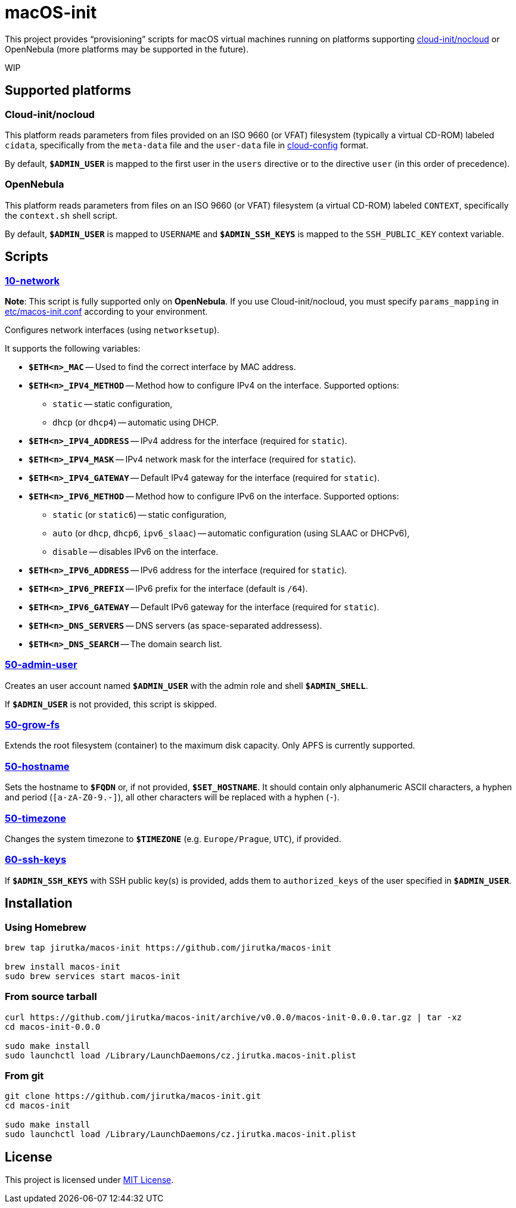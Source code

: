 = macOS-init
:proj-name: macos-init
:version: 0.0.0
:gh-name: jirutka/{proj-name}
:scripts-dir: share/scripts

This project provides “provisioning” scripts for macOS virtual machines running on platforms supporting https://cloudinit.readthedocs.io/en/latest/reference/datasources/nocloud.html[cloud-init/nocloud] or OpenNebula (more platforms may be supported in the future).

WIP


== Supported platforms

=== Cloud-init/nocloud

This platform reads parameters from files provided on an ISO 9660 (or VFAT) filesystem (typically a virtual CD-ROM) labeled `cidata`, specifically from the `meta-data` file and the `user-data` file in https://cloudinit.readthedocs.io/en/latest/reference/examples.html[cloud-config] format.

By default, `**$ADMIN_USER**` is mapped to the first user in the `users` directive or to the directive `user` (in this order of precedence).


=== OpenNebula

This platform reads parameters from files on an ISO 9660 (or VFAT) filesystem (a virtual CD-ROM) labeled `CONTEXT`, specifically the `context.sh` shell script.

By default, `**$ADMIN_USER**` is mapped to `USERNAME` and `**$ADMIN_SSH_KEYS**` is mapped to the `SSH_PUBLIC_KEY` context variable.


== Scripts

=== link:{scripts-dir}/50-admin-user[10-network]

*Note*: This script is fully supported only on *OpenNebula*. If you use Cloud-init/nocloud, you must specify `params_mapping` in link:etc/{proj-name}.conf[] according to your environment.

Configures network interfaces (using `networksetup`).

It supports the following variables:

* `**$ETH<n>_MAC**` -- Used to find the correct interface by MAC address.
* `**$ETH<n>_IPV4_METHOD**` -- Method how to configure IPv4 on the interface. Supported options:
** `static` -- static configuration,
** `dhcp` (or `dhcp4`) -- automatic using DHCP.
* `**$ETH<n>_IPV4_ADDRESS**` -- IPv4 address for the interface (required for `static`).
* `**$ETH<n>_IPV4_MASK**` -- IPv4 network mask for the interface (required for `static`).
* `**$ETH<n>_IPV4_GATEWAY**` -- Default IPv4 gateway for the interface (required for `static`).
* `**$ETH<n>_IPV6_METHOD**` -- Method how to configure IPv6 on the interface. Supported options:
** `static` (or `static6`) -- static configuration,
** `auto` (or `dhcp`, `dhcp6`, `ipv6_slaac`) -- automatic configuration (using SLAAC or DHCPv6),
** `disable` -- disables IPv6 on the interface.
* `**$ETH<n>_IPV6_ADDRESS**` -- IPv6 address for the interface (required for `static`).
* `**$ETH<n>_IPV6_PREFIX**` -- IPv6 prefix for the interface (default is `/64`).
* `**$ETH<n>_IPV6_GATEWAY**` -- Default IPv6 gateway for the interface (required for `static`).
* `**$ETH<n>_DNS_SERVERS**` -- DNS servers (as space-separated addressess).
* `**$ETH<n>_DNS_SEARCH**` -- The domain search list.


=== link:{scripts-dir}/50-admin-user[50-admin-user]

Creates an user account named `**$ADMIN_USER**` with the admin role and shell `**$ADMIN_SHELL**`.

If `**$ADMIN_USER**` is not provided, this script is skipped.


=== link:{scripts-dir}/50-grow-fs[50-grow-fs]

Extends the root filesystem (container) to the maximum disk capacity.
Only APFS is currently supported.


=== link:{scripts-dir}/50-hostname[50-hostname]

Sets the hostname to `**$FQDN**` or, if not provided, `**$SET_HOSTNAME**`.
It should contain only alphanumeric ASCII characters, a hyphen and period (`[a-zA-Z0-9.-]`), all other characters will be replaced with a hyphen (`-`).


=== link:{scripts-dir}/50-timezone[50-timezone]

Changes the system timezone to `**$TIMEZONE**` (e.g. `Europe/Prague`, `UTC`), if provided.


=== link:{scripts-dir}/60-ssh-keys[60-ssh-keys]

If `**$ADMIN_SSH_KEYS**` with SSH public key(s) is provided, adds them to `authorized_keys` of the user specified in `**$ADMIN_USER**`.


== Installation

=== Using Homebrew

[source, sh, subs="+attributes"]
----
brew tap {gh-name} https://github.com/{gh-name}

brew install {proj-name}
sudo brew services start {proj-name}
----


=== From source tarball

[source, sh, subs="+attributes"]
----
curl https://github.com/{gh-name}/archive/v{version}/{proj-name}-{version}.tar.gz | tar -xz
cd {proj-name}-{version}

sudo make install
sudo launchctl load /Library/LaunchDaemons/cz.jirutka.{proj-name}.plist
----


=== From git

[source, sh, subs="+attributes"]
----
git clone https://github.com/{gh-name}.git
cd {proj-name}

sudo make install
sudo launchctl load /Library/LaunchDaemons/cz.jirutka.{proj-name}.plist
----


== License

This project is licensed under http://opensource.org/licenses/MIT/[MIT License].
